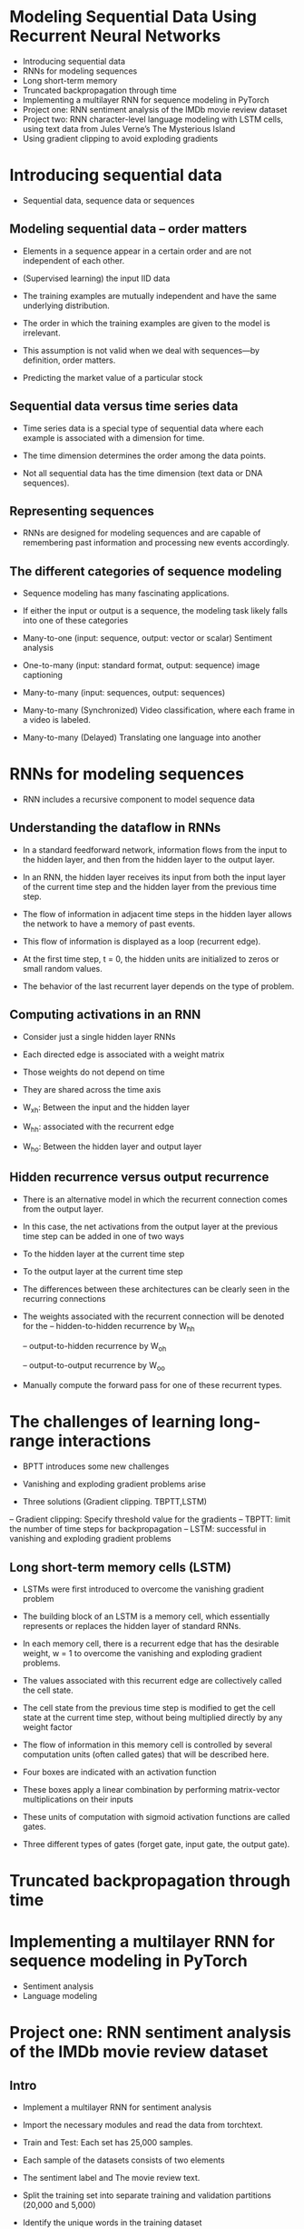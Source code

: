 * Modeling Sequential Data Using Recurrent Neural Networks
- Introducing sequential data
- RNNs for modeling sequences
- Long short-term memory
- Truncated backpropagation through time
- Implementing a multilayer RNN for sequence modeling in PyTorch
- Project one: RNN sentiment analysis of the IMDb movie review dataset
- Project two: RNN character-level language modeling with LSTM cells, using text data from Jules Verne’s The Mysterious Island
- Using gradient clipping to avoid exploding gradients
* Introducing sequential data

- Sequential data, sequence data or sequences

** Modeling sequential data – order matters

- Elements in a sequence appear in a certain order and are not independent of each other.

- (Supervised learning) the input IID data

- The training examples are mutually independent and have the same underlying distribution.

- The order in which the training examples are given to the model is irrelevant.

- This assumption is not valid when we deal with sequences—by definition, order matters.

- Predicting the market value of a particular stock

** Sequential data versus time series data

- Time series data is a special type of sequential data where each example is associated with a dimension for time.

- The time dimension determines the order among the data points.

- Not all sequential data has the time dimension (text data or DNA sequences).

** Representing sequences

- RNNs are designed for modeling sequences and are capable of remembering past information and processing new events accordingly. 
** The different categories of sequence modeling

- Sequence modeling has many fascinating applications.

- If either the input or output is a sequence, the modeling task likely falls into one of these categories

- Many-to-one (input: sequence, output: vector or scalar) Sentiment analysis

- One-to-many (input: standard format, output: sequence) image captioning

- Many-to-many (input: sequences, output: sequences)

- Many-to-many (Synchronized)  Video classification, where each frame in a video is labeled.

- Many-to-many (Delayed) Translating one language into another
  
* RNNs for modeling sequences

- RNN includes a recursive component to model sequence data

** Understanding the dataflow in RNNs

- In a standard feedforward network, information flows from the input to the hidden layer, and then from the hidden layer to the output layer.

- In an RNN, the hidden layer receives its input from both the input layer of the current time step and the hidden layer from the previous time step.

- The flow of information in adjacent time steps in the hidden layer allows the network to have a memory of past events.

- This flow of information is displayed as a loop (recurrent edge). 

- At the first time step, t = 0, the hidden units are initialized to zeros or small random values.

- The behavior of the last recurrent layer depends on the type of problem.

** Computing activations in an RNN

- Consider just a single hidden layer RNNs

- Each directed edge is associated with a weight matrix

- Those weights do not depend on time

- They are shared across the time axis

- W_xh: Between the input and the hidden layer
- W_hh: associated with the recurrent edge
- W_ho: Between the hidden layer and output layer

** Hidden recurrence versus output recurrence
- There is an alternative model in which the recurrent connection comes from the output layer.

- In this case, the net activations from the output layer at the previous time step can be added in one of two ways

- To the hidden layer at the current time step

- To the output layer at the current time step

- The differences between these architectures can be clearly seen in the recurring connections

- The weights associated with the recurrent connection will be denoted for the 
  -- hidden-to-hidden recurrence by W_hh

  -- output-to-hidden recurrence by W_oh

  -- output-to-output recurrence by W_oo

- Manually compute the forward pass for one of these recurrent types.


*  The challenges of learning long-range interactions

- BPTT introduces some new challenges

- Vanishing and exploding gradient problems arise

- Three solutions (Gradient clipping. TBPTT,LSTM)

-- Gradient clipping: Specify threshold value for the gradients
-- TBPTT: limit the number of time steps for backpropagation 
-- LSTM: successful in vanishing and exploding gradient problems 

** Long short-term memory cells (LSTM)
- LSTMs were first introduced to overcome the vanishing gradient problem

- The building block of an LSTM is a memory cell, which essentially represents or replaces the hidden layer of standard RNNs.

- In each memory cell, there is a recurrent edge that has the desirable weight, w = 1 to overcome the vanishing and exploding gradient problems.

- The values associated with this recurrent edge are collectively called the cell state.

- The cell state from the previous time step is modified to get the cell state at the current time step, without being multiplied directly by any weight factor

- The flow of information in this memory cell is controlled by several computation units (often called gates) that will be described here.

- Four boxes are indicated with an activation function

- These boxes apply a linear combination by performing matrix-vector multiplications on their inputs

- These units of computation with sigmoid activation functions are called gates.

- Three different types of gates (forget gate, input gate, the output gate).

*  Truncated backpropagation through time
*  Implementing a multilayer RNN for sequence modeling in PyTorch
- Sentiment analysis
- Language modeling
*  Project one: RNN sentiment analysis of the IMDb movie review dataset
** Intro 
- Implement a multilayer RNN for sentiment analysis 

- Import the necessary modules and read the data from torchtext.

- Train and Test: Each set has 25,000 samples.

- Each sample of the datasets consists of two elements

- The sentiment label and  The movie review text.

- Split the training set into separate training and validation partitions (20,000 and 5,000)

- Identify the unique words in the training dataset

- Map each unique word to a unique integer and encode into integers 

- Divide the dataset into mini-batches as input to the model

- The original training dataset contains 25,000 examples.

- Encode the data into numeric values

- First find the unique words (tokens) in the training dataset.

- Use the Counter class from the collections package to tokenize

- To split the text into words (tokens), use the tokenizer function, and remove HTML markups,  punctuation and other non-letter characters

- Map each unique word to a unique integer.

- The torchtext package provides a class, Vocab, which we can use to create such a mapping and encode the entire dataset.

- Create a vocab object by passing the ordered tokens to their corresponding frequencies.

- Add padding and the unknown tokens

- Define the text pipeline and the label pipeline 

- Generate batches of samples using DataLoader and pass the data processing pipelines 

- Wrap the text encoding and label transformation function into the function

- The sequences currently have different lengths.

- Make sure that all the sequences in a mini-batch have the same length to store them efficiently in a tensor.
** Embedding layers for sentence encoding

- Map each word to a vector of a fixed size with real-valued elements (not necessarily integers).

- Can use finite-sized vectors to represent an infinite number of real numbers.

- Given the number of unique words, nwords, we can select the size of the embedding  dimension to be much smaller than the number of unique words to represent the entire vocabulary as input features.

- A reduction in the dimensionality of the feature space to decrease the effect of the curse of dimensionality

- The extraction of salient features since the embedding layer in an NN can be optimized (or learned)


- An embedding matrix of size (n + 2) × embedding_dim will be created where each row

- The embedding matrix serves as the input layer to our NN models.
** Building an RNN model
- Using the nn.Module class
- Can combine the embedding layer, the recurrent layers of the RNN, and the fully connected non-recurrent layers
- For the recurrent layers, can use a regular RNN, LSTM: GRU
#+begin_src python :result outputs

class RNN(nn.Module):

    def __init__(self, input_size, hidden_size):
        super().__init__()
        self.rnn = nn.RNN(input_size, hidden_size, num_layers=2,
                       batch_first=True)

    self.fc = nn.Linear(hidden_size, 1) 

    def forward(self, x):
        _, hidden = self.rnn(x)
        out = hidden[-1, :, :] 
        out = self.fc(out)
        return out

#+end_src
** Building an RNN model for the sentiment analysis task
- Use an LSTM layer to account for long-range effects

- Create an RNN model for sentiment analysis

- Starting with an embedding layer producing word embeddings of feature size 20.

- Add a recurrent layer of type LSTM

- Add a fully connected layer as a hidden layer and another fully connected layer as the output layer

- Use sigmoid activation as the prediction

- Develop the train function to train the model on the given dataset for one epoch and return the classification accuracy and loss

- Develop the evaluate function to measure the model's performance on a given dataset

- Create a loss function and optimizer

- Train the model for 10 epochs and display the training and validation performances

- After training this model for 10 epochs, we will evaluate it on the test data

** More on the bidirectional RNN
- Set the bidirectional configuration of the LSTM to True
- This will make the recurrent layer pass through the input sequences from both directions, start to end, as well as in the reverse direction
- The bidirectional RNN layer makes two passes over each input sequence
- A forward pass and a reverse or backward pass.
- The resulting hidden states of these forward and backward passes are usually concatenated into a single hidden state.

*  Project two: RNN character-level language modeling with LSTM cells, using text data from Jules Verne’s The Mysterious Island

** Preprocessing the dataset

- Generating Text with RNN

- Input: text document

- Goal: Generate new text similar in style to the input  using some ML model.

- Preprocess: Remove unnecessary portions 

- Set of unique characters observed in the text

- Tokenize

- A classification task

- Predict the next character, starting with a sequence of length 1 

- Clip the sequence length to 40.

- Split the text into chunks of size 41

- 40 x, 1 y

** Building a character-level RNN model

- Output logits to sample from predictions to generate new text

- Specify the model parameters and create an RNN model

- Create a loss function (Adam optimizer)

- Optimizer (cross-entropy-loss)

- Train the model 

- In each epoch, use only one batch randomly chosen from the data loader

- Display the training loss for every 500 epochs

** Evaluation phase – generating new text passages

- Cnvert logits into probabilities through softmax function

- Select the element with the maximum logit value to predict the next character

- Sample randomly from the predictions to produce new text.

- Define sample() to receive a short starting string  and generate a new string
